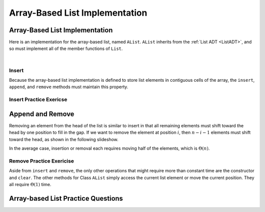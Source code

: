 .. This file is part of the OpenDSA eTextbook project. See
.. http://opendsa.org for more details.
.. Copyright (c) 2012-2020 by the OpenDSA Project Contributors, and
.. distributed under an MIT open source license.

.. avmetadata::
   :author: Cliff Shaffer
   :requires: list ADT
   :satisfies: array-based list
   :topic: Lists
   :keyword: Array-based List Implementation


Array-Based List Implementation
===============================

Array-Based List Implementation
-------------------------------

Here is an implementation for the array-based list, named ``AList``.
``AList`` inherits from the :ref:`List ADT <ListADT>`,
and so must implement all of the member functions of ``List``.

.. codeinclude:: Lists/AList
   :tag: AList

|

.. inlineav:: alistVarsCON ss
   :long_name: Array-based List Variables Slideshow
   :links: AV/List/alistCON.css
   :scripts: AV/List/alistVarsCON.js
   :output: show
   :keyword: Array-based List

.. inlineav:: alistIntroCON ss
   :long_name: Array-based List Intro Slideshow
   :links: AV/List/alistCON.css
   :scripts: AV/List/alistIntroCON.js
   :output: show
   :keyword: Array-based List


Insert
~~~~~~

Because the array-based list implementation is defined to store list
elements in contiguous cells of the array, the ``insert``, ``append``,
and ``remove`` methods must maintain this property.

.. inlineav:: alistInsertCON ss
   :long_name: Array-based List Insertion Slideshow
   :links: AV/List/alistCON.css
   :scripts: AV/List/alistInsertCON.js
   :output: show


Insert Practice Exericse
~~~~~~~~~~~~~~~~~~~~~~~~

.. avembed:: Exercises/List/AlistInsertPRO.html ka
   :long_name: Array-based List Insert Exercise
   :keyword: Array-based List


Append and Remove
-----------------

.. inlineav:: alistAppendCON ss
   :long_name: Array-based List Append Slideshow
   :links: AV/List/alistCON.css
   :scripts: AV/List/alistAppendCON.js
   :output: show
   :keyword: Array-based List

Removing an element from the head of the list is
similar to insert in that all remaining elements  must shift toward
the head by one position to fill in the gap.
If we want to remove the element at position :math:`i`, then
:math:`n - i - 1` elements must shift toward the head, as shown in the
following slideshow. 

.. inlineav:: alistRemoveCON ss
   :long_name: Array-based List Remove
   :links: AV/List/alistCON.css
   :scripts: AV/List/alistRemoveCON.js
   :output: show
   :keyword: Array-based List

In the average case, insertion or removal each requires moving half
of the elements, which is :math:`\Theta(n)`.


Remove Practice Exericise
~~~~~~~~~~~~~~~~~~~~~~~~~

.. avembed:: Exercises/List/AlistRemovePRO.html ka
   :long_name: Array-based List Remove Exercise
   :keyword: Array-based List

Aside from ``insert`` and ``remove``, the only other operations that
might require more than constant time are the constructor and
``clear``.
The other methods for Class ``AList`` simply
access the current list element or move the current position.
They all require :math:`\Theta(1)` time.


Array-based List Practice Questions
-----------------------------------

.. avembed:: Exercises/List/ALSumm.html ka
   :long_name: Array-based List Summary
   :keyword: Array-based List
